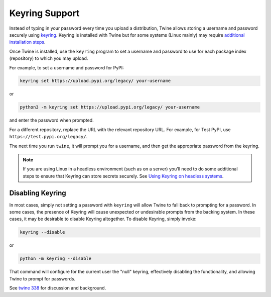 Keyring Support
===============

Instead of typing in your password every time you upload a distribution, Twine
allows storing a username and password securely using `keyring`_.
Keyring is installed with Twine but for some systems (Linux mainly) may
require `additional installation steps`_.

Once Twine is installed, use the ``keyring`` program to set a
username and password to use for each package index (repository) to
which you may upload.

For example, to set a username and password for PyPI:

.. code-block:: bash

    keyring set https://upload.pypi.org/legacy/ your-username

or

.. code-block:: bash

    python3 -m keyring set https://upload.pypi.org/legacy/ your-username

and enter the password when prompted.

For a different repository, replace the URL with the relevant repository
URL. For example, for Test PyPI, use ``https://test.pypi.org/legacy/``.

The next time you run ``twine``, it will prompt you for a username, and then
get the appropriate password from the keyring.

.. note::

   If you are using Linux in a headless environment (such as on a
   server) you'll need to do some additional steps to ensure that Keyring can
   store secrets securely. See `Using Keyring on headless systems`_.

Disabling Keyring
^^^^^^^^^^^^^^^^^

In most cases, simply not setting a password with ``keyring`` will allow Twine
to fall back to prompting for a password. In some cases, the presence of
Keyring will cause unexpected or undesirable prompts from the backing system.
In these cases, it may be desirable to disable Keyring altogether. To disable
Keyring, simply invoke:

.. code-block:: bash

    keyring --disable

or

.. code-block:: bash

    python -m keyring --disable

That command will configure for the current user the "null" keyring,
effectively disabling the functionality, and allowing Twine to prompt
for passwords.

See `twine 338 <https://github.com/pypa/twine/issues/338>`_ for
discussion and background.

.. _`keyring`: https://pypi.org/project/keyring/
.. _`Using Keyring on headless systems`:
    https://keyring.readthedocs.io/en/latest/#using-keyring-on-headless-linux-systems
.. _`additional installation steps`:
    https://pypi.org/project/keyring/#installation-linux
